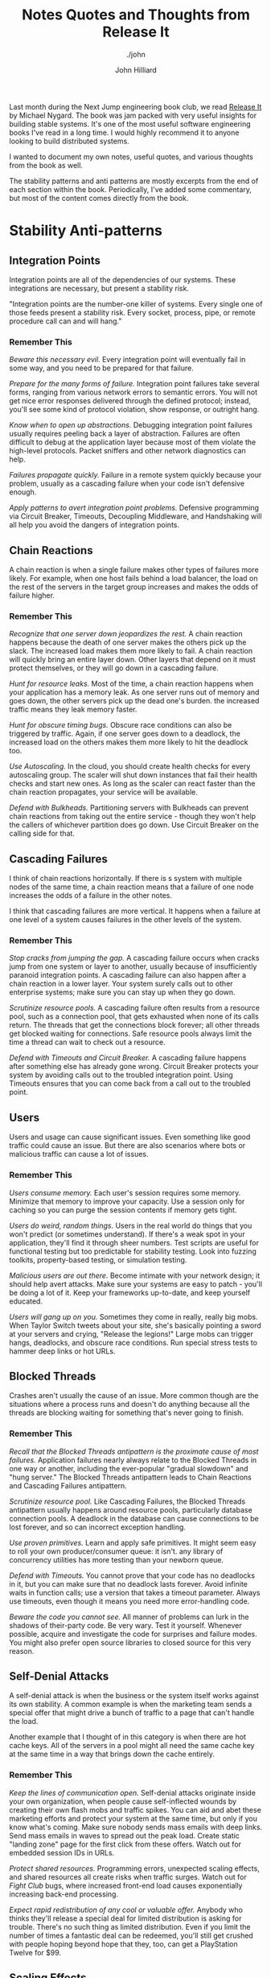 #+TITLE: Notes Quotes and Thoughts from Release It
#+DATE:
#+AUTHOR: John Hilliard
#+EMAIL: jhilliard@nextjump.com
#+CREATOR: John Hilliard
#+DESCRIPTION: The website of John Hilliard
#+HTML_DOCTYPE: html5
#+KEYWORDS: Proxmark, HID, Prox, T5577, Weigand
#+SUBTITLE: ./john
#+HTML_HEAD: <link rel="stylesheet" type="text/css" href="../css/sakura-dark.css" />
#+HTML_HEAD: <link rel="stylesheet" type="text/css" href="../css/mine.css" />
#+HTML_HEAD: <meta property="og:type" content="article" />
#+HTML_HEAD: <meta property="og:title" content="Emulating an HID Proxcard from Facility Code and Card Number" />
#+HTML_HEAD: <meta property="article:author" content="https://www.facebook.com/Hilliard" />
#+HTML_HEAD: <meta property="og:site_name" content="John Hilliard's Blog" />
#+HTML_HEAD: <meta property="og:description" content="How to emulate the 26-bit HID FC and Card Number using a standard T5577 card." />
#+HTML_HEAD: <meta property="og:image" content="https://john.dev/img/t5577.png" />
#+OPTIONS: toc:nil, ^:nil

Last month during the Next Jump engineering book club, we read [[https://www.worldcat.org/title/release-it-design-and-deploy-production-ready-software/oclc/1028052156][Release
It]] by Michael Nygard. The book was jam packed with very useful
insights for building stable systems. It's one of the most useful
software engineering books I've read in a long time. I would highly
recommend it to anyone looking to build distributed systems.

I wanted to document my own notes, useful quotes, and various thoughts
from the book as well.

The stability patterns and anti patterns are mostly excerpts from the
end of each section within the book. Periodically, I've added some
commentary, but most of the content comes directly from the book.

* Stability Anti-patterns

** Integration Points
Integration points are all of the dependencies of our systems. These
integrations are necessary, but present a stability risk.

"Integration points are the number-one killer of systems. Every single
one of those feeds present a stability risk. Every socket, process,
pipe, or remote procedure call can and will hang."

*** Remember This

/Beware this necessary evil./ Every integration point will eventually
fail in some way, and you need to be prepared for that failure.

/Prepare for the many forms of failure./ Integration point failures
take several forms, ranging from various network errors to semantic
errors. You will not get nice error responses delivered through the
defined protocol; instead, you'll see some kind of protocol violation,
show response, or outright hang.

/Know when to open up abstractions./ Debugging integration point
failures usually requires peeling back a layer of
abstraction. Failures are often difficult to debug at the application
layer because most of them violate the high-level protocols. Packet
sniffers and other network diagnostics can help.

/Failures propagate quickly./ Failure in a remote system quickly
because your problem, usually as a cascading failure when your code
isn't defensive enough.

/Apply patterns to avert integration point problems./ Defensive
programming via Circuit Breaker, Timeouts, Decoupling Middleware, and
Handshaking will all help you avoid the dangers of integration points.

** Chain Reactions

A chain reaction is when a single failure makes other types of
failures more likely. For example, when one host fails behind a load
balancer, the load on the rest of the servers in the target group
increases and makes the odds of failure higher.

*** Remember This

/Recognize that one server down jeopardizes the rest./ A chain
reaction happens because the death of one server makes the others pick
up the slack. The increased load makes them more likely to fail. A
chain reaction will quickly bring an entire layer down. Other layers
that depend on it must protect themselves, or they will go down in a
cascading failure.

/Hunt for resource leaks./ Most of the time, a chain reaction happens
when your application has a memory leak. As one server runs out of
memory and goes down, the other servers pick up the dead one's
burden. the increased traffic means they leak memory faster.

/Hunt for obscure timing bugs./ Obscure race conditions can also be
triggered by traffic. Again, if one server goes down to a deadlock,
the increased load on the others makes them more likely to hit the
deadlock too.

/Use Autoscaling./ In the cloud, you should create health checks for
every autoscaling group. The scaler will shut down instances that fail
their health checks and start new ones. As long as the scaler can
react faster than the chain reaction propagates, your service will be
available.

/Defend with Bulkheads./ Partitioning servers with Bulkheads can
prevent chain reactions from taking out the entire service - though
they won't help the callers of whichever partition does go down. Use
Circuit Breaker on the calling side for that.

** Cascading Failures

I think of chain reactions horizontally. If there is s system with
multiple nodes of the same time, a chain reaction means that a failure
of one node increases the odds of a failure in the other notes.

I think that cascading failures are more vertical. It happens when a
failure at one level of a system causes failures in the other levels
of the system.

*** Remember This

/Stop cracks from jumping the gap./ A cascading failure occurs when
cracks jump from one system or layer to another, usually because of
insufficiently paranoid integration points. A cascading failure can
also happen after a chain reaction in a lower layer. Your system
surely calls out to other enterprise systems; make sure you can stay
up when they go down.

/Scrutinize resource pools./ A cascading failure often results from a
resource pool, such as a connection pool, that gets exhausted when
none of its calls return. The threads that get the connections block
forever; all other threads get blocked waiting for connections. Safe
resource pools always limit the time a thread can wait to check out a
resource.

/Defend with Timeouts and Circuit Breaker./ A cascading failure
happens after something else has already gone wrong. Circuit Breaker
protects your system by avoiding calls out to the troubled integration
point. Using Timeouts ensures that you can come back from a call out
to the troubled point.

** Users

Users and usage can cause significant issues. Even something like good
traffic could cause an issue. But there are also scenarios where bots
or malicious traffic can cause a lot of issues.

*** Remember This

/Users consume memory./ Each user's session requires some
memory. Minimize that memory to improve your capacity. Use a session
only for caching so you can purge the session contents if memory gets
tight.

/Users do weird, random things./ Users in the real world do things
that you won't predict (or sometimes understand). If there's a weak
spot in your application, they'll find it through sheer numbers. Test
scripts are useful for functional testing but too predictable for
stability testing. Look into fuzzing toolkits, property-based testing,
or simulation testing.

/Malicious users are out there./ Become intimate with your network
design; it should help avert attacks. Make sure your systems are easy
to patch - you'll be doing a lot of it. Keep your frameworks
up-to-date, and keep yourself educated.

/Users will gang up on you./ Sometimes they come in really, really big
mobs. When Taylor Switch tweets about your site, she's basically
pointing a sword at your servers and crying, "Release the legions!"
Large mobs can trigger hangs, deadlocks, and obscure race
conditions. Run special stress tests to hammer deep links or hot URLs.

** Blocked Threads

Crashes aren't usually the cause of an issue. More common though are
the situations where a process runs and doesn't do anything because
all the threads are blocking waiting for something that's never going
to finish.

*** Remember This

/Recall that the Blocked Threads antipattern is the proximate cause of
most failures./ Application failures nearly always relate to the
Blocked Threads in one way or another, including the ever-popular
"gradual slowdown" and "hung server." The Blocked Threads antipattern
leads to Chain Reactions and Cascading Failures antipattern.

/Scrutinize resource pool./ Like Cascading Failures, the Blocked
Threads antipattern usually happens around resource pools,
particularly database connection pools. A deadlock in the database can
cause connections to be lost forever, and so can incorrect exception
handling.

/Use proven primitives./ Learn and apply safe primitives. It might
seem easy to roll your own producer/consumer queue: it isn't. any
library of concurrency utilities has more testing than your newborn
queue.

/Defend with Timeouts./ You cannot prove that your code has no
deadlocks in it, but you can make sure that no deadlock lasts
forever. Avoid infinite waits in function calls; use a version that
takes a timeout parameter. Always use timeouts, even though it means
you need more error-handling code.

/Beware the code you cannot see./ All manner of problems can lurk in
the shadows of their-party code. Be very wary. Test it
yourself. Whenever possible, acquire and investigate the code for
surprises and failure modes. You might also prefer open source
libraries to closed source for this very reason.

** Self-Denial Attacks

A self-denial attack is when the business or the system itself works
against its own stability. A common example is when the marketing team
sends a special offer that might drive a bunch of traffic to a page
that can't handle the load.

Another example that I thought of in this category is when there are
hot cache keys. All of the servers in a pool might all need the same
cache key at the same time in a way that brings down the cache
entirely.

*** Remember This
/Keep the lines of communication open./ Self-denial attacks originate
inside your own organization, when people cause self-inflected wounds
by creating their own flash mobs and traffic spikes. You can aid and
abet these marketing efforts and protect your system at the same time,
but only if you know what's coming. Make sure nobody sends mass emails
with deep links. Send mass emails in waves to spread out the peak
load. Create static "landing zone" page for the first click from these
offers. Watch out for embedded session IDs in URLs.

/Protect shared resources./ Programming errors, unexpected scaling
effects, and shared resources all create risks when traffic
surges. Watch out for /Fight Club/ bugs, where increased front-end
load causes exponentially increasing back-end processing.

/Expect rapid redistribution of any cool or valuable offer./ Anybody
who thinks they'll release a special deal for limited distribution is
asking for trouble. There's no such thing as limited
distribution. Even if you limit the number of times a fantastic deal
can be redeemed, you'll still get crushed with people hoping beyond
hope that they, too, can get a PlayStation Twelve for $99.

** Scaling Effects

Scaling effects arise when components in a system scale at different
rates. This is especially important to consider when moving from
development environments to production.

*** Remember This

/Examine production versus QA environments to spot Scaling Effects./
You get bitten by Scaling Effects when you move from small one-to-one
development and test environments to full-sized production
environments. Patterns that work fine in small environments or
one-to-one environments might slow down or fail completely when you
move to productions sizes.

/Watch out for point-to-point communication./ Point-to-point
communication scales badly, since the number of connections increases
as the square of the number of participants. Consider how large your
system can grow while still using point-to-point connections - it
might be sufficient. Once you're dealing with tens of servers, you
will probably need to replace it with some kind of one-to-many
communication.

** Unbalanced Capacities

The Unbalanced Capacity antipattern arises when there are different
levels of capacity at different layers of a system. E.g. if the
front-end servers could handle 1,000 users but the back-end can only
handle 5,00.

*** Remember This

/Examine server and thread counts./ In development and QA, your system
probably looks like one or two servers, and so do all the QA versions
of other systems you call. In production, the ratio might be more like
ten to one instead of one to one. Check the ratio of front-end to
backend servers, along with the numbers of threads each side can
handle in production, compared to QA.

/Observe near Scaling Effects and users./ Unbalanced Capacities is a
special case of Scaling Effects: one side of a relationship scales up
much more than the other side. A change in traffic patterns - season,
market-drive, or publicity-driven - can cause a usually benign
front-end system to suddenly flood a back-end system, in much the same
way as a hot Reddit post or celebrity tweet causes traffic to suddenly
flood websites.

/Virtualize QA and scale it up./ Even if your production environment
is a fixed size, don't let your QA languish at a measly pair of
servers. Scale it up. Try test cases where you scale the caller and
provider to different ratios. You should be able to automate this
through your data center automation tools.

/Stress both sides of the interface./ If you provide the back-end
system, see what happens if it suddenly gets ten times the
highest-ever demand, hitting the most expensive transaction. Does it
fail completely? Does it slow down and recover? If you provide the
front-end system, see what happens if calls to the bend end stop
responding or get very slow.

** Dogpile

A dogpile can happen when the steady-state load of an application is
different than periodic or startup load.

Examples:
- Cache clearing
- Jobs
- Config changes

*** Remember This

/Dogpiles force you to spend too much to handle peak demand./ A
dogpile concentrates demands. It requires a higher peak capacity than
you'd need if you spread the surge out.

/Use random clock slew to diffuse the demand./ Don't set all your cron
jobs for midnight or any other on-the-hour time. Mix them up to spread
the load out.

/Use increasing backoff times to avoid pulsing./ A fixed retry
interval will concentrate demand from callers on that period. Instead,
use a backoff algorithm so different callers will be at different
points in their backoff periods/


** Force Multiplier

Automation can act as a force multiplier in a bad way. When automated
systems go haywire, they can start shutting down services and doing
things that are unexpected.

*** Remember This

/Ask for help before causing havoc./ Infrastructure management tools
can make very large impacts very quickly. Build limiters and
safeguards into them so they won't destroy your whole system at once.

/Beware of lag time and momentum./ Actions initiated by automation
take time. That time is usually longer than a monitoring interval, so
make sure to account for some delay in the system's response to
action.

/Beware of illusions and superstitions./ Control systems sense the
environment, but they can be fooled. They compute an expected state
and a "belief" about the current state. Either can be mistaken.

** Slow Responses

Slow responses can tie up more resources and cause more problems than
a response that fails outright.

*** Remember This

/Slow Responses trigger Cascading Failures./ Upstream systems
experiencing Slow Responses will themselves slow down and might be
vulnerable to stability problems when the response times exceed their
own timeouts.

/For websites, Slow Responses cause more traffic./ Users waiting for
pages frequently hit the Reload button, generating even more traffic
to your already overloaded system.

/Consider Fail Fast./ If your system tracks its own responsiveness,
then it can tell when it's getting slow. consider sending an immediate
error response when the average response time exceeds the system's
allowed time (or at the very least, when the average response time
exceeds the caller's timeout!).

/Hunt for memory leaks or resource contention./ Contention for an
inadequate supply of database connections produces Slow
Responses. Slow Responses also aggravate that contention, leading to a
self-reinforcing cycle. Memory leaks cause excessive effort in the
garbage collector, resulting in Slow Responses. Inefficient low-level
protocols can cause network stalls, also resulting in Slow Responses.

** Unbounded Result Sets

This is a common problem when working in development and not bothering
to check the bounds of a result set. Then when you get to production,
the result set is much bigger and causes issues.

*** Remember This

/Use realistic data volumes./ Typical development and test data sets
are too small to exhibit this problem. You need production-sized data
sets to see what happens when your query returns a million rows that
turn into objects. As a side benefit, you'll also get better
information from your performance testing when you use production
sized test data.

/Paginate at the front end./ Build pagination details into your
service call. The request should include a parameter for the first
item and the count. The reply should indicate (roughly) how many
results there are.

/Don't rely on the data producers./ Even if you think a query will
never have more than an handful of results, beware: it could change
without warning because of some other part of the system. The only
sensible numbers are "zero," "one," and lots," so unless you query
selects exactly one row, it has potential to return too many. Don't
rely on the data producers to create a limited amount of data. Sooner
or later, they'll go berserk and fill up a table for no reason, and
then where will you be?

/Put limits into other application-level protocols./ Service calls,
RMI, DCOM, XML-RPC, and any other kind of request/reply call are
vulnerable to returning huge collections of objects, thereby consuming
too much memory.

* Stability patterns
** Timeouts

Timeouts are a very basic and fundamental pattern for
stability. Rather than waiting forever, timeout eventually and handle
the issue rather that consuming resourcing waiting.

*** Remember This

/Apply Timeouts to Integration Points, Blocked Threads, and Slow
Responses./ The Timeouts pattern prevents calls to Integration Points
from becoming Blocked threads. thus, timeouts avert Cascading
Failures.

/Apply Timeouts to recover from unexpected failures./ When an
operation is taking too long, sometimes we don't care why... we just
need to give up and keep moving. The Timeouts pattern lets us do that.

/Consider delayed retires./ Most of the explanations for timeout
involve problems in the network or the remote that won't be resolved
right away. Immediate retries are liable to hit the same problem and
result in another timeout. That just makes the user wait even longer
for her error message. Most of the time, you should just queue the
operation and retry it later.

** Circuit Breaker

The circuit breaker patter is a plan to stop excess failures and fail
fast. E.g. if the database is down, trip the circuit breaker and stop
trying for some period of time. It could be helpful to avoid a more
catastrophic failure and a dogpile.

Release It, advocates that circuit breakers should be built at the
scope of a single process.

Another relevant pattern here is the leaky bucket. The idea is that
you keep track of each fault with a counter. The counter can decrement
on a timer. If the counter goes too high we'll know that faults are
arriving too quickly and we should flip the circuit breaker.

*** Remember This

/Don't do it if it hurts./ Circuit Breaker is the fundamental pattern
for protecting your system from all manner of Integration Points
problems. When there's a difficulty with Integration points, stop
calling it!

/Use together with Timeouts./ Circuit Breaker is good at avoiding
calls when Integration Points has a problem. The Timeouts pattern
indicates that there's a problem in Integration Points.

/Expose, track, and report state changes./ Popping a Circuit Breaker
always indicates something abnormal. It should be visible to
Operations. It should be reported, recorded, trended, and correlated.

** Bulkheads

Bulkheads are the partitions for sealing a ship. If one partition
floods, the bulkheads stop the entire ship from flooding. The software
equivalent is to partition a pool of servers into different pools so
that one pool being overloaded won't affect the entire pool.

*** Remember This

/Save part of the ship./ The Bulkheads pattern partitions capacity to
preserve partial functionality when bad things happen.

/Pick a useful granularity./ You can partition thread pools inside an
application, CPUs in a server, or servers in a cluster.

/Consider Bulkheads particular with shared services models./ Failures
in service-oriented or microservice architectures can propagate very
quickly. If your service goes down because of a Chain Reaction, does
the entire company come to a halt? Then you'd better put in some
Bulkheads.

** Steady State

Production systems can run for a long time. Logs fill up, memory leaks
lead to a crash, etc. These things don't happen in QA.

Steady state is about being able to manage resources over time. " The
Steady State pattern says that for every mechanism that accumulates a
resource, some other mechanism must recycle that resource."

*** Remember This

/Avoid fiddling./ Human intervention leads to problems. Eliminate the
need for recurring human intervention. Your system should run for at
least a typical deployment cycle without manual disk cleanups or
nightly restarts.

/Purge data with application logic./ DBAs can create scripts to purge
data, but they don't always know how the application behaves when data
is removed. Maintaining logical integrity, especially if you use an
ORM tool, requires the application to purge its own data.

/Limit caching./ In-memory caching speeds up applications, until it
slows them down. Limit the amount of memory a cache can consume.

/Roll the logs./ Don't keep an unlimited amount of log
files. Configure log file rotation based on size. If you need to
retain them for compliance, do it on a non-production server.

** Fail Fast

When your service isn't going to meet its SLA, it's better to fail
fast.

*** Remember This

/Avoid Slow Responses and Fail Fast./ If your system cannot meet its
SLA, inform callers quickly. Don't make them wait for an error
message, and don't make them wait until they time out. That just makes
your problem into their problem.

/Reserve resources, verify Integration Points early./ In the them of
"don't do useless work," make sure you'll be able to complete the
transaction before you start. If critical resources aren't avaiable -
for example, a popped Circuit Breaker on a required callout - then
don't waste work by getting to that point. The odds of it changing
between the beginning and the middle of the transaction are slim.

/Use for input validation./ Do basic user input validatoin even before
your reserve resources. Don't bother checking out a databse
connection, fetching domain objects, populating them, and calling
~validate()~ just to find out that a required parameter wasn't
entered.

** Let It Crash

When we get into a weird state, sometimes the best thing to do to
create stability is to crash.

There are a few preconditions for embracing the "let it crash
philosophy."

- Limited Granularity: needs to be a boundary for crashes
- Fast Replacement: need to be able to get to clean state quickly
- Supervision: need to use something like ~systemd~ or ~supervisord~
  to restart a service that crashes
- Reintegration: After restarting, we need to be able to add back into
  the pool

*** Remember This

/Crash components to save systems./ It may seem counterintuitive to
create system-level stability through component-level
instability. Even so, it may be the best way to get back to a known
good state.

/Restart fast and reintegrate./ The key to crashing well is to get
back up quickly. Otherwise you risk loss of service when too many
components are bouncing. Once a component is back up, it should be
reintegrated automatically.

/Isolate components to crash independently./ Use Circuit Breakers to
isolate callers from components that crash. use supervisors to
determine what the span of restarts should be. Design your supervision
tree so that crashes are isolated and don't affect unrelated
functionality.

/Don't crash monoliths./ Large processes with heavy runtimes or long
startups are not the right place to apply this pattern. applications
that couple many features into a single process are also a poor
choice.

** Handshaking

Handshaking is very normal in low level protocols, but less common at
the API level. Handshaking at the API level would mean that we would
check to see if an API is okay before we invoke it. In practice this
could be achieved through good health checks and load balancing.


*** Remember This

/Create cooperative demand control./ Handshaking between a client and
a server permits demand throttling to serviceable levels. Both the
client and the server must be built to perform handshaking. Most
common application-level protocols do not perform handshaking.

/Consider health checks./ Use health checks in clustered or
load-balanced services as a way for instances to handshake with the
load balancer.

/Build handshaking into your own low-level protocols./ If you create
your own socket-based protocol, build handshaking into it so that the
endpoints can each inform the other when they are not ready to accept
work.

** Test Harnesses

Test harness is a tool that could be used to test various failure
conditions that violate various protocols. It's a service that's
purpose built to misbehave. Each port could exhibit a different
behavior. The books lists a bunch of failures that a socket could exhibit:

- It can be refused.
- It can sit in a listen queue until the caller times out.
- The remote end can reply with a SYN/ACK and then never send any
  data.
- The remote end can send nothing but RESET packets.
- The remote end can report a full received window and never drain the
  data.
- The connection can be established, but the remote end never sends a
  byte of data.
- The connection can be established, but packets could be lost,
  causing retransmit delays.
- The connection can be established, but the remote end never
  acknowledges receiving a packet, causing endless retransmits
- The service can accept a request, send response headers (supposing
  HTTP), and never send the response body.
- The service can send one byte of the response every thirty seconds.
- The service can send a response of HTML instead of the expected XML.
- The service can send megabytes when kilobytes are expected.
- The service can refuse all authentication credentials.

*** Remember This

/Emulate out-of-spec failures./ Calling real aplications lets you test
only those errors that the real application can deliberately
produce. A good test harness lets you simulate all sorts of messy,
real-world failures.

/Stress the caller./ The test harness can produce slow responses, no
responses, or garbage responses. then you can see how your application
reacts.

/Leverage shared harnesses for common failures./ You don't necessarily
need a separate test harness for each integration point. A "killer"
server can listen to several ports, creating different failure modes
depending on which port you connect to.

/Supplement, don't replace, other testing methods./ The Test Harness
pattern augments other testing methods. It does not replace unit
tests, acceptance tests, penetration tests, and so on. Each of those
techniques help verify functional behavior. A test harness helps
verify "nonfunctional" behavior while maintaining isolation from the
remote systems.

** Decoupling Middleware

The idea behind decoupling middleware is that we would no longer need
to rely on synchronous communications. HTTP APIs can cause cascading
failures in scenarios where everyone is sitting around waiting for
something.

*** Remember This

/Decide at the last responsible moment./ Other stability patterns can
be implemented without large-scale changes to the design or
architecture. Decoupling middleware is an architecture decision. It
ripples into every part of the system. This is one of the nearly
irreversible decisions that should be made early rather than late.

/Avoid many failure modes through total decoupling./ The more fully
you decouple individual servers, layers, and applications, the fewer
problems you will observe with Integration Points, Cascading Failures,
Slow Responses, and Blocked Threads. You'll find that decoupled
applications are also more adaptable, since you can change any of the
participants independently of others.

/Learn many architectures, and choose among them/. Not every system
needs to look like a three-tier application with a relational
database. Learn many architectural styles, and select the best
architecture for the problem at hand.

** Shed Load

"When load gets too high, start to refuse new requests for work." In
order to avoid slow responses, we can take action to drop traffic when
we're failing to meet SLA.

*** Remember This

/You can't out-scale the world./ No matter how large your
infrastructure or how fast you can scale it, the world has more people
and devices than you can support. If your service is exposed to
uncontrolled demand, then you need to be able to shed load when the
world goes crazy on you.

/Avoid slow responses using Shed Load./ Creating slow responses is
being a bad citizen. Keep your response times under control rather
than getting so slow that callers time out.

/Use load balancers as shock absorbers./ Individual instances can
report HTTP 503 to get some breathing room. Load balancers are good at
recycling connections very quickly.

** Create Back Pressure

With unbounded queues, we can run into issues because as the queue
fills, response time increases. One way to help combat this is to use
bounded queues when handling transactions. If the queue is bounded, we
have to decide what to do with requests once the queue has filled and
those are options are what will create back pressure.

- Pretend to accept the new item but actually drop it on the floor.
- Actually accept the new item and drop something else from the queue
  on the floor.
- Refuse the item.
- Block the producer until there is room in the queue.

*** Remember This

/Back Pressure creates safety by slowing down consumers./ Consumers
will experience slowdowns. The only alternative is to let them crash
the provider.

/Apply Back Pressure with a system boundary./ Across boundaries, look
at load shedding instead. This is especially true when the Internet at
large is your user base.

/Queues must be finite for response times to be finite./ You only have
a few options when a queue is full. All of them are unpleasant: drop
data, refuse work, or block. Consumers must be careful not to block
forever.

** Governor

The idea behind the governor is to slow automations down enough for
humans to get involved and prevent catastrophe.

*** Remember This

/Slow things down to allow intervention./ When things are about to go
off the rails, we often find automation tools pushing the throttle to
its limit. Humans are better at situational thinking, so we need to
create opportunities for us to intervene.

/Apply resistance in the unsafe direction./ Some actions are
inherently unsafe. Shutting down, deleting, blocking things...these
are all likely to interrupt service. Automation will make them go
fast, so you should apply Governor to provide humans with time to
intervene.

/Consider a response curve./ Actions may be safe within a defined
range. Outside that range they should encounter increasing resistance
by slowing down the rate by which they can occur.

* Themes

** QA

- Testing and QA isn't enough to "prove that software is ready for the
  real world."
- Software needs to be designed for production. Most development "aims
  to survive the artificial realm of QA, not the real world of
  production."
- "Systems built for QA often require so much ongoing expense, in the
  form of operations cost, downtime, and software maintenance that
  they never reach profitability"
- Bugs are going to happen. It's not realistic to drive them all
  out. Since we can't eliminate all of the bugs, we need to make sure
  that we can "survive" the bugs.
- "Unbalanced capacities are another problem rarely observed during
  QA"
- Stability Patterns will not help your product pass QA
- "Undeployed code is unfinished inventory. It has unknown bugs. It
  may break scaling or cause production downtime"


** Clutter

Is all the clutter necessary? The clutter and hairy code becomes
necessary when the target is making for "production" rather than QA.

** Learning

- Deploying to production begins the "learning process" much faster
- In the beginning of a project, we're most ignorant, but that's when
  we have to make some of the most important decisions. The idea
  reminds me of Dunning Krueger effect

** Networking

A lot of the content in the book makes me think that there's a lot of
power in developers being aware of network design and networking in
general. E.g. a service that listens on port 8080 could more
sophisticated if it listens on port 8080 for a specific adapter. In
that case, we could handle different adapters differently and there
could be different access and permissions for different
adapters. E.g. The control plane could respond specifically on certain
networks.

** DevOps

"There is a mental shift from ownership of the domain to offering a
service to customers." This is something we're still really trying
adopt. It's hard to go from owning "releases" to thinking about
offering a release service to customers.



* Thoughts / Random Notes

"Enterprise software must be cynical. Cynical software expects bad
things to happen and is never surprised when they do." I really like
the idea of "cynical software." My default is often to by optimistic
(assuming the network will work, assume the API will respond, assume
the database will be up). A major theme of the book is that in order
to have stable systems, you have to write code that plans for the
worst. "Cynical software should handle violations of form and
function, such as badly formed headers or abruptly closed
connections."

If we design software without thinking about and planning for the
various failure modes, we'll get unpredictable failure modes. The book
talks about the idea of "crumple zones" in cars. The crumple zone in
the car protects the passengers by failing.

There are two different camps of thought on how to handle /faults/:

- Fault Tolerance: We should catch exceptions, check error-codes and
  try to keep faults from turning to errors.
- Let it Crash: Fault-tolerance is probably too hard and it would be
  better to restart and return to a known state.

The book mentions the idea of a [[https://en.wikipedia.org/wiki/Weak_reference][weak reference]]. I hadn't heard of that
concept before but it seems like it could be very useful. It seems
especially useful in the situation when we might be storing a session
or other caching scenarios.

Software engineering and development is more than just adding
features. We have to have software that doesn't crash, lose data,
violate privacy, etc.

In an incident, restoring service has to take priority over doing an
investigation. E.g. it might make more sense to "just restart" if
there is a chance it would bring back a system. We can do
investigation later.

Launching a new system can be like having a newborn. You can't sleep
because it wakes you up at night. I like that concept. In the early
phases of a new system, stuff is going to go wrong and wake you up.

Avoid using HTTP client libraries that try to map directly to
objects. Treat responses as raw data until we've confirmed it meets
expectations.

~TIME_WAIT~ is a delay period before a socket can be reused. It's
apparently to prevent [[https://en.wikipedia.org/wiki/Bogon_filtering][Bogons]].

"Do the simplest thing that will work." Is an XP idea that I hadn't
heard in a while. [[http://wiki.c2.com/?DoTheSimplestThingThatCouldPossiblyWork][More info]].

Recovery-Oriented Computing:
- Failures are inevitable, in both hardware and software.
- Modeling and analysis can never be sufficiently complete. A priori
  prediction of all failure modes is not possible.
- Human action is a major source of system failures

Layers of concern:
- Operations: Security, availability, capacity, status, communication
- Control Plane: System monitoring, deployment, anomaly detection, features
- Interconnect: Routing, load balancing, failover, traffic management
- Instances: Service, processes, components, instance monitoring,
- Hardware, VMs, IP addresses, physical network

"Only make production builds on a CI server, and have it put the
binary into a safe repository that nobody can write into."

"If your organization treats load balancers as "those things over
there" that some other team manages, then you might even think about
implementing a layer of software load balancing under your control,
entirely behind the hardware load balancers in the network"

Things to log and monitor:
- Traffic indicators: Page requests, page requests total, transaction
  counts, concurrent sessions
- Business transaction, for each type: Number processed, number
  aborted, dollar value, transaction aging, conversion rate,
  completion rate.
- Users: Demographics or classification, technographics, percentage of
  users who are registered, number of users, usage patterns, errors
  encountered, successful logins, unsuccessful logins
- Resource pool health: Enable state, total resources, resources
  checked out, high water mark, number of resources created, number of
  resource destroyed, number of times checked out, number of threads
  blocked waiting for a resource, number of times a thread has blocked
  waiting.
- Database connection health: Number of SQL Exceptions thrown, number
  of queries, average response time to queries
- Data consumption: Number of entities or rows present, footprint in
  memory and on disk
- Integration point health: State of circuit breaker, number of
  timeouts, number of requests, average response time, number of good
  responses, number of network errors, number of protocol errors,
  number of application errors, actual IP address of the remote
  endpoint, current number of concurrent requests, concurrent request
  high water mark.
- Cache health: Items in cache, memory used by cache, cache hit rate,
  items flushed by garbage collector, configured upper limit, time
  spend creating items

"In many organizations deployment is ridiculously painful, so it's a
good place to start making life better."

[[https://tools.ietf.org/html/rfc761#section-2.10][Postel's]] robustness principle, "Be conservative in what you do, be
liberal in what you accept from others." The robustness principle can
be articulated for services by talking about what changes are
acceptable and unacceptable

- Unacceptable
  - Rejecting a network protocol that previously worked
  - Rejecting request framing or content encoding that previously worked
  - Rejecting request syntax that previously worked
  - Rejecting request routing (whether URL or queue) that previously worked
  - Adding required fields to the request
  - Forbidding optional information in the request that was allowed before
  - Removing information from the response that was previously guaranteed
  - Requiring an increased level of authorization
- Acceptable
  - Require a subset of the previously required parameters
  - Accept a superset of the previously accepted parameters
  - Return a superset of the previously returned values
  - Enforce a subset of the previously required constrained on the parameters

"Thrashing" is an interesting term that came up in reference to pilot
induced oscilation. When there is a delay between your test/impulse
and observable behavior it can cause thrashing.

"Paradoxically, the key to making evolutionary architecture work is
failure. You have to try different approaches to similar problems and
kill the ones that are less successful." If you two products or
services and one is working and one is not there are some options we
can take:

- Keep both services running
- Take resources from the successful product and make the broken product better
- Delete the broken product and move the resources somewhere else

I'll often end up doing the 2nd option inadvertently. It's helpful to
think that if we're evolutionary, we should strongly consider killing
the broken things.

"No Coordinated Deployments"... "If you ever find that you need to
update both the provider and caller of a service interface at the same
time, it's a warning sign that those services are strongly coupled."

The idea behind the two pizza team isn't to have a small group of
coders, it's to have a completely self-sufficient team that can push
things all the way to production.

The idea of /Explicit Context/ was useful. One example is to change
from using an "itemId" that's a number to one that's a full URL that
could be resolved to find out more information. It's also more
flexible in scenarios where IDs need to be merged from different
providers.

Drift: In systems there are three forces: safety, capacity, and
economy. There is always business pressure to increase economic
return. People are lazy so there is always pressure to not work at the
capacity limit. That means the system as a whole will drift toward the
safety limit. Chaos engineering fits here by stressing the systems so
there is a force to make things safer.

* Useful Definitions

/Transaction/: An abstract unit of work processed by the system.

/System/: The complete, interdependent set of hardware, applications,
and services required to process transactions for users

/Dedicated System/: A system that processes only one type of
transaction.

/Mixed Workload/: a combination of different transaction types
processed by a system.

/Impulse/: A rapid shock to a system

/Stress/: Force applied to a system over time

/Strain/: A change in shape due to stress (higher RAM, excess I/O,
etc)

/Fault/: A condition that creates an incorrect internal state

/Error/: Visibly incorrect behavior

/Failure/: An unresponsive system

/Capacity/: The maximum throughput your system can sustain under a
given workload while maintaining acceptable performance.

/Control Plane/: Software that exists to help manage the
infrastructure and applications rather than directly delivering user
functionality.

/Service/: A collection of processes across machines that work
together to deliver a unit of functionality.

/Instance/: An installation on a single machine (container, virtual,
or physical) out of a load-balanced array of the same executable.

/Executable/: An artifact that a machine can launch as a process and
created by a build process.

/Process/: An operating system process running on a machine; the
runtime image of an executable.

/Installation/: The ececutable of any attendant directories,
configuration files, and other resource as they exist on a machine.

/Deployment/: The act of creatin an installation on a machine.

* Further Reading List

- https://www.osha.gov/dts/osta/otm/otm_iv/otm_iv_4.html#5
- https://en.wikipedia.org/wiki/Little%27s_law
- http://roc.cs.berkeley.edu/
- http://www.openapis.org + http://swagger.io/swagger-ui
- https://dl.acm.org/citation.cfm?id=361623
- Drift into Failure - Sidney Dekker
